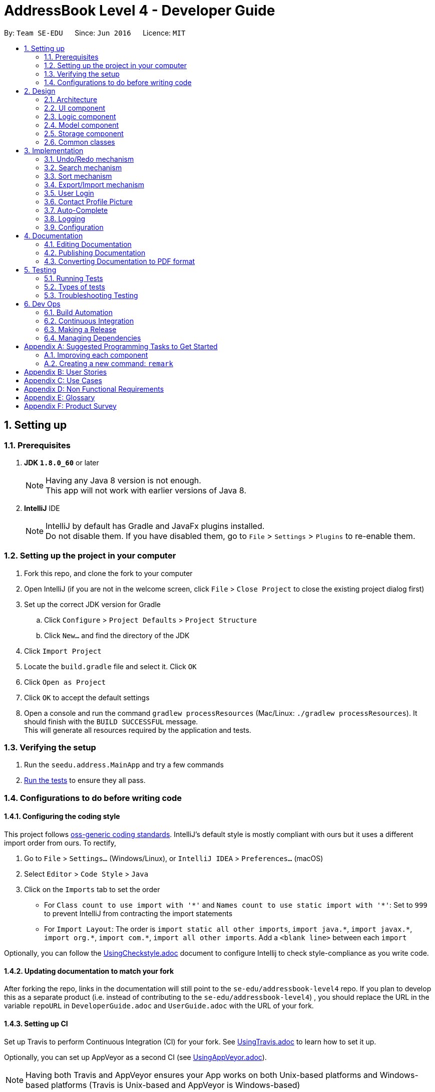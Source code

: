 = AddressBook Level 4 - Developer Guide
:toc:
:toc-title:
:toc-placement: preamble
:sectnums:
:imagesDir: images
:stylesDir: stylesheets
ifdef::env-github[]
:tip-caption: :bulb:
:note-caption: :information_source:
endif::[]
ifdef::env-github,env-browser[:outfilesuffix: .adoc]
:repoURL: https://github.com/se-edu/addressbook-level4/tree/master

By: `Team SE-EDU`      Since: `Jun 2016`      Licence: `MIT`

== Setting up

=== Prerequisites

. *JDK `1.8.0_60`* or later
+
[NOTE]
Having any Java 8 version is not enough. +
This app will not work with earlier versions of Java 8.
+

. *IntelliJ* IDE
+
[NOTE]
IntelliJ by default has Gradle and JavaFx plugins installed. +
Do not disable them. If you have disabled them, go to `File` > `Settings` > `Plugins` to re-enable them.


=== Setting up the project in your computer

. Fork this repo, and clone the fork to your computer
. Open IntelliJ (if you are not in the welcome screen, click `File` > `Close Project` to close the existing project dialog first)
. Set up the correct JDK version for Gradle
.. Click `Configure` > `Project Defaults` > `Project Structure`
.. Click `New...` and find the directory of the JDK
. Click `Import Project`
. Locate the `build.gradle` file and select it. Click `OK`
. Click `Open as Project`
. Click `OK` to accept the default settings
. Open a console and run the command `gradlew processResources` (Mac/Linux: `./gradlew processResources`). It should finish with the `BUILD SUCCESSFUL` message. +
This will generate all resources required by the application and tests.

=== Verifying the setup

. Run the `seedu.address.MainApp` and try a few commands
. link:#testing[Run the tests] to ensure they all pass.

=== Configurations to do before writing code

==== Configuring the coding style

This project follows https://github.com/oss-generic/process/blob/master/docs/CodingStandards.md[oss-generic coding standards]. IntelliJ's default style is mostly compliant with ours but it uses a different import order from ours. To rectify,

. Go to `File` > `Settings...` (Windows/Linux), or `IntelliJ IDEA` > `Preferences...` (macOS)
. Select `Editor` > `Code Style` > `Java`
. Click on the `Imports` tab to set the order

* For `Class count to use import with '\*'` and `Names count to use static import with '*'`: Set to `999` to prevent IntelliJ from contracting the import statements
* For `Import Layout`: The order is `import static all other imports`, `import java.\*`, `import javax.*`, `import org.\*`, `import com.*`, `import all other imports`. Add a `<blank line>` between each `import`

Optionally, you can follow the <<UsingCheckstyle#, UsingCheckstyle.adoc>> document to configure Intellij to check style-compliance as you write code.

==== Updating documentation to match your fork

After forking the repo, links in the documentation will still point to the `se-edu/addressbook-level4` repo. If you plan to develop this as a separate product (i.e. instead of contributing to the `se-edu/addressbook-level4`) , you should replace the URL in the variable `repoURL` in `DeveloperGuide.adoc` and `UserGuide.adoc` with the URL of your fork.

==== Setting up CI

Set up Travis to perform Continuous Integration (CI) for your fork. See <<UsingTravis#, UsingTravis.adoc>> to learn how to set it up.

Optionally, you can set up AppVeyor as a second CI (see <<UsingAppVeyor#, UsingAppVeyor.adoc>>).

[NOTE]
Having both Travis and AppVeyor ensures your App works on both Unix-based platforms and Windows-based platforms (Travis is Unix-based and AppVeyor is Windows-based)

==== Getting started with coding

When you are ready to start coding,

1. Get some sense of the overall design by reading the link:#architecture[Architecture] section.
2. Take a look at the section link:#suggested-programming-tasks-to-get-started[Suggested Programming Tasks to Get Started].

== Design

=== Architecture

image::Architecture.png[width="600"]
_Figure 2.1.1 : Architecture Diagram_

The *_Architecture Diagram_* given above explains the high-level design of the App. Given below is a quick overview of each component.

[TIP]
The `.pptx` files used to create diagrams in this document can be found in the link:{repoURL}/docs/diagrams/[diagrams] folder. To update a diagram, modify the diagram in the pptx file, select the objects of the diagram, and choose `Save as picture`.

`Main` has only one class called link:{repoURL}/src/main/java/seedu/address/MainApp.java[`MainApp`]. It is responsible for,

* At app launch: Initializes the components in the correct sequence, and connects them up with each other.
* At shut down: Shuts down the components and invokes cleanup method where necessary.

link:#common-classes[*`Commons`*] represents a collection of classes used by multiple other components. Two of those classes play important roles at the architecture level.

* `EventsCenter` : This class (written using https://github.com/google/guava/wiki/EventBusExplained[Google's Event Bus library]) is used by components to communicate with other components using events (i.e. a form of _Event Driven_ design)
* `LogsCenter` : Used by many classes to write log messages to the App's log file.

The rest of the App consists of four components.

* link:#ui-component[*`UI`*] : The UI of the App.
* link:#logic-component[*`Logic`*] : The command executor.
* link:#model-component[*`Model`*] : Holds the data of the App in-memory.
* link:#storage-component[*`Storage`*] : Reads data from, and writes data to, the hard disk.

Each of the four components

* Defines its _API_ in an `interface` with the same name as the Component.
* Exposes its functionality using a `{Component Name}Manager` class.

For example, the `Logic` component (see the class diagram given below) defines it's API in the `Logic.java` interface and exposes its functionality using the `LogicManager.java` class.

image::LogicClassDiagram.png[width="800"]
_Figure 2.1.2 : Class Diagram of the Logic Component_

[discrete]
==== Events-Driven nature of the design

The _Sequence Diagram_ below shows how the components interact for the scenario where the user issues the command `delete 1`.

image::SDforDeletePerson.png[width="800"]
_Figure 2.1.3a : Component interactions for `delete 1` command (part 1)_

[NOTE]
Note how the `Model` simply raises a `AddressBookChangedEvent` when the Address Book data are changed, instead of asking the `Storage` to save the updates to the hard disk.

The diagram below shows how the `EventsCenter` reacts to that event, which eventually results in the updates being saved to the hard disk and the status bar of the UI being updated to reflect the 'Last Updated' time.

image::SDforDeletePersonEventHandling.png[width="800"]
_Figure 2.1.3b : Component interactions for `delete 1` command (part 2)_

[NOTE]
Note how the event is propagated through the `EventsCenter` to the `Storage` and `UI` without `Model` having to be coupled to either of them. This is an example of how this Event Driven approach helps us reduce direct coupling between components.

The sections below give more details of each component.

=== UI component

image::UiClassDiagram.png[width="800"]
_Figure 2.2.1 : Structure of the UI Component_

*API* : link:{repoURL}/src/main/java/seedu/address/ui/Ui.java[`Ui.java`]

The UI consists of a `MainWindow` that is made up of parts e.g.`CommandBox`, `ResultDisplay`, `PersonListPanel`, `PersonProfile` `StatusBarFooter`, `BrowserPanel` etc. All these, including the `MainWindow`, inherit from the abstract `UiPart` class.

The `UI` component uses JavaFx UI framework. The layout of these UI parts are defined in matching `.fxml` files that are in the `src/main/resources/view` folder. For example, the layout of the link:{repoURL}/src/main/java/seedu/address/ui/MainWindow.java[`MainWindow`] is specified in link:{repoURL}/src/main/resources/view/MainWindow.fxml[`MainWindow.fxml`]

The `UI` component,

* Executes user commands using the `Logic` component.
* Binds itself to some data in the `Model` so that the UI can auto-update when data in the `Model` change.
* Responds to events raised from various parts of the App and updates the UI accordingly.

=== Logic component

image::LogicClassDiagram.png[width="800"]
_Figure 2.3.1 : Structure of the Logic Component_

image::LogicCommandClassDiagram.png[width="800"]
_Figure 2.3.2 : Structure of Commands in the Logic Component. This diagram shows finer details concerning `XYZCommand` and `Command` in Figure 2.3.1_

*API* :
link:{repoURL}/src/main/java/seedu/address/logic/Logic.java[`Logic.java`]

.  `Logic` uses the `AddressBookParser` class to parse the user command.
.  This results in a `Command` object which is executed by the `LogicManager`.
.  The command execution can affect the `Model` (e.g. adding a person) and/or raise events.
.  The result of the command execution is encapsulated as a `CommandResult` object which is passed back to the `Ui`.

Given below is the Sequence Diagram for interactions within the `Logic` component for the `execute("delete 1")` API call.

image::DeletePersonSdForLogic.png[width="800"]
_Figure 2.3.1 : Interactions Inside the Logic Component for the `delete 1` Command_

=== Model component

image::ModelClassDiagram.png[width="800"]
_Figure 2.4.1 : Structure of the Model Component_

*API* : link:{repoURL}/src/main/java/seedu/address/model/Model.java[`Model.java`]

The `Model`,

* stores a `UserPref` object that represents the user's preferences.
* stores the Address Book data.
* exposes an unmodifiable `ObservableList<ReadOnlyPerson>` that can be 'observed' e.g. the UI can be bound to this list so that the UI automatically updates when the data in the list change.
* does not depend on any of the other three components.

=== Storage component

image::StorageClassDiagram.png[width="800"]
_Figure 2.5.1 : Structure of the Storage Component_

*API* : link:{repoURL}/src/main/java/seedu/address/storage/Storage.java[`Storage.java`]

The `Storage` component,

* can save `UserPref` objects in json format and read it back.
* can save the Address Book data in xml format and read it back.

=== Common classes

Classes used by multiple components are in the `seedu.addressbook.commons` package.

== Implementation

This section describes some noteworthy details on how certain features are implemented.

// tag::undoredo[]
=== Undo/Redo mechanism

The undo/redo mechanism is facilitated by an `UndoRedoStack`, which resides inside `LogicManager`. It supports undoing and redoing of commands that modifies the state of the address book (e.g. `add`, `edit`). Such commands will inherit from `UndoableCommand`.

`UndoRedoStack` only deals with `UndoableCommands`. Commands that cannot be undone will inherit from `Command` instead. The following diagram shows the inheritance diagram for commands:

image::LogicCommandClassDiagram.png[width="800"]

As you can see from the diagram, `UndoableCommand` adds an extra layer between the abstract `Command` class and concrete commands that can be undone, such as the `DeleteCommand`. Note that extra tasks need to be done when executing a command in an _undoable_ way, such as saving the state of the address book before execution. `UndoableCommand` contains the high-level algorithm for those extra tasks while the child classes implements the details of how to execute the specific command. Note that this technique of putting the high-level algorithm in the parent class and lower-level steps of the algorithm in child classes is also known as the https://www.tutorialspoint.com/design_pattern/template_pattern.htm[template pattern].

Commands that are not undoable are implemented this way:
[source,java]
----
public class ListCommand extends Command {
    @Override
    public CommandResult execute() {
        // ... list logic ...
    }
}
----

With the extra layer, the commands that are undoable are implemented this way:
[source,java]
----
public abstract class UndoableCommand extends Command {
    @Override
    public CommandResult execute() {
        // ... undo logic ...

        executeUndoableCommand();
    }
}

public class DeleteCommand extends UndoableCommand {
    @Override
    public CommandResult executeUndoableCommand() {
        // ... delete logic ...
    }
}
----

Suppose that the user has just launched the application. The `UndoRedoStack` will be empty at the beginning.

The user executes a new `UndoableCommand`, `delete 5`, to delete the 5th person in the address book. The current state of the address book is saved before the `delete 5` command executes. The `delete 5` command will then be pushed onto the `undoStack` (the current state is saved together with the command).

image::UndoRedoStartingStackDiagram.png[width="800"]

As the user continues to use the program, more commands are added into the `undoStack`. For example, the user may execute `add n/David ...` to add a new person.

image::UndoRedoNewCommand1StackDiagram.png[width="800"]

[NOTE]
If a command fails its execution, it will not be pushed to the `UndoRedoStack` at all.

The user now decides that adding the person was a mistake, and decides to undo that action using `undo`.

We will pop the most recent command out of the `undoStack` and push it back to the `redoStack`. We will restore the address book to the state before the `add` command executed.

image::UndoRedoExecuteUndoStackDiagram.png[width="800"]

[NOTE]
If the `undoStack` is empty, then there are no other commands left to be undone, and an `Exception` will be thrown when popping the `undoStack`.

The following sequence diagram shows how the undo operation works:

image::UndoRedoSequenceDiagram.png[width="800"]

The redo does the exact opposite (pops from `redoStack`, push to `undoStack`, and restores the address book to the state after the command is executed).

[NOTE]
If the `redoStack` is empty, then there are no other commands left to be redone, and an `Exception` will be thrown when popping the `redoStack`.

The user now decides to execute a new command, `clear`. As before, `clear` will be pushed into the `undoStack`. This time the `redoStack` is no longer empty. It will be purged as it no longer make sense to redo the `add n/David` command (this is the behavior that most modern desktop applications follow).

image::UndoRedoNewCommand2StackDiagram.png[width="800"]

Commands that are not undoable are not added into the `undoStack`. For example, `list`, which inherits from `Command` rather than `UndoableCommand`, will not be added after execution:

image::UndoRedoNewCommand3StackDiagram.png[width="800"]

The following activity diagram summarize what happens inside the `UndoRedoStack` when a user executes a new command:

image::UndoRedoActivityDiagram.png[width="200"]

==== Design Considerations

**Aspect:** Implementation of `UndoableCommand` +
**Alternative 1 (current choice):** Add a new abstract method `executeUndoableCommand()` +
**Pros:** We will not lose any undone/redone functionality as it is now part of the default behaviour. Classes that deal with `Command` do not have to know that `executeUndoableCommand()` exist. +
**Cons:** Hard for new developers to understand the template pattern. +
**Alternative 2:** Just override `execute()` +
**Pros:** Does not involve the template pattern, easier for new developers to understand. +
**Cons:** Classes that inherit from `UndoableCommand` must remember to call `super.execute()`, or lose the ability to undo/redo.

---

**Aspect:** How undo & redo executes +
**Alternative 1 (current choice):** Saves the entire address book. +
**Pros:** Easy to implement. +
**Cons:** May have performance issues in terms of memory usage. +
**Alternative 2:** Individual command knows how to undo/redo by itself. +
**Pros:** Will use less memory (e.g. for `delete`, just save the person being deleted). +
**Cons:** We must ensure that the implementation of each individual command are correct.

---

**Aspect:** Type of commands that can be undone/redone +
**Alternative 1 (current choice):** Only include commands that modifies the address book (`add`, `clear`, `edit`). +
**Pros:** We only revert changes that are hard to change back (the view can easily be re-modified as no data are lost). +
**Cons:** User might think that undo also applies when the list is modified (undoing filtering for example), only to realize that it does not do that, after executing `undo`. +
**Alternative 2:** Include all commands. +
**Pros:** Might be more intuitive for the user. +
**Cons:** User have no way of skipping such commands if he or she just want to reset the state of the address book and not the view. +
**Additional Info:** See our discussion  https://github.com/se-edu/addressbook-level4/issues/390#issuecomment-298936672[here].

---

**Aspect:** Data structure to support the undo/redo commands +
**Alternative 1 (current choice):** Use separate stack for undo and redo +
**Pros:** Easy to understand for new Computer Science student undergraduates to understand, who are likely to be the new incoming developers of our project. +
**Cons:** Logic is duplicated twice. For example, when a new command is executed, we must remember to update both `HistoryManager` and `UndoRedoStack`. +
**Alternative 2:** Use `HistoryManager` for undo/redo +
**Pros:** We do not need to maintain a separate stack, and just reuse what is already in the codebase. +
**Cons:** Requires dealing with commands that have already been undone: We must remember to skip these commands. Violates Single Responsibility Principle and Separation of Concerns as `HistoryManager` now needs to do two different things. +
// end::undoredo[]

// tag::search[]
=== Search mechanism

The search mechanism is very similar to find and relies on the predicate `DetailsContainKeyphrasePredicate`. This function allows users to search for persons whose details matches the keyphrase, case-insensitive. In other words, if any aspect of a person's details (i.e. Name, Phone, Email, Address, Remark or Tag) contains exactly the keyphrase (inclusive of spaces and special characters) as a subsequence, the person(s) will be listed.

image::SearchCommandSequenceDiagram.png[width="800"]
_Figure 3.2.1 : Sequence Diagram of the Search Command_

When the `search` command (or alias: `sh`) is being entered, followed by a non-empty keyphrase, `AddressBookParser` in `LogicManager` will return a `SearchCommandParser`, which will parse the keyphrase. The keyphrase will have trailing and preceding white spaces removed, and be ensured that it is not empty String. The parser will return a `SearchCommand` object, with a `DetailsContainKeyphrasePredicate` as its argument.

`DetailsContainKeyphrasePredicate` implements a `Predicate <ReadOnlyPerson>` interface. `DetailsContainKeyphrasePredicate#test(ReadOnlyPerson person)` will be use to test if a Person's details contain the keyphrase. Within `DetailsContainKeyphrasePredicate#test(ReadOnlyPerson person), a private method would be used to check each aspect of a Person (e.g. Name, Phone, Address etc.) to ensure readability. Since `String#contain` is case-sensitive, a case-insensitive method to check is required. `StringUtil#caseInsensitiveContains(Person person, String keyphrase)` converts both the Person's attribute value and keyphrase to lowercase, and proceeds to use `String#contain` to ensure case-insensitivity.

After a `SearchCommand` is returned to the `LogicManager`, it will be executed. The method will call the model's `updateFileredPersonList` method, which will list every Person that passes `DetailsContainKeyphrasePredicate#test`, and update the model accordingly. A successful command message will be returned if there are no errors thrown and the UI will update accordingly.

==== Design Considerations

**Aspect:** What to be searched for +
**Alternative 1 (current choice):** Include all aspects of Persons to be searched for +
**Pros:** Users can search for users by other fields instead of name +
**Cons:** The search result may be too much for user to process, especially when common sequence of alphabets are entered (e.g. ".com") +
**Alternative 2:** Search only for selected fields +
**Pros:** Reduces the amount of search results for the user +
**Cons:** There is no consistency (design principle) with the mental concept of search that is currently used by applications such as Microsoft Word and Internet Browsers.

---

**Aspect:** How to search +
**Alternative 1 (current choice):** Use `DetailsContainKeyphrasePredicate` +
**Pros:** `DetailsContainKeyphrasePredicate` is similar to `NameContainsKeywordsPredicate` used by FindCommand and therefore easier to implement +
**Cons:** Polymorphism may be employed instead of using separate classes for functions that are similar +
**Alternative 2:** Let `DetailsContainKeyphrasePredicate` inherit `NameContainsKeywordsPredicate` +
**Pros:** Easier for developers to override and add methods +
**Cons:** Internal attributes are of different types and it might be more cumbersome to manipulate the data type.
// end::search[]

// tag::sort[]
=== Sort mechanism

The sort mechanism is similar to that of list command. The sort mechanism is to sort and list the person(s) in the addressbook according to the attribute enetered by the user.

image::SortPersonSdForLogic.png[width="800"]
_Figure 3.3.1 : Sequence Diagram of the Sort Command_

When the `sort` command is being entered, followed by a non-empty keyphrase, `AddressBookParser` in `LogicManager` will return a `SortCommandParser`, which will parse the keyphrase. The keyphrase will have trailing and preceding white spaces removed, and be ensured that it is not empty String. The parser will return a `SortCommand` object.

After a `SortCommand` is returned to the `LogicManager`, it will be executed. The method will call `sortComparatorByPrefix` method, which will sort the Persons in ascending or descending order depending on the attribute entered, and update the model accordingly. A successful command message will be returned if there are no errors thrown and the UI will be updated accordingly.

==== Design Considerations

**Aspect:** Attribute +
**Alternative 1:** Can only sort by name +
**Pros:** Users can sort in alphabetical order (A-Z or Z-A) +
**Cons:** Sorted command is still not able to sort a filtered list. Instead it will list all contacts +
**Alternative 2:** Allow filtered sort +
**Pros:** User can sort the Persons in the Address Book after they filter them through search +

---

**Aspect:** Order +
**Alternative 1:** use comparator `sortComparatorByPrefix`  to sort +
**Pros:** User can sort the address book both ascending and descending order +
**Cons:** Not able to stable sort +
**Alternative 2:** Input more than one attribute for sorting +
**Pros:** Sort according to the first attribute and when encounter same value of the first attribute, will the sort person according to second attribute +
**Cons:** Unable to know the optimum number of attribute to stable sort the Persons in the AddressBook.
// end::sort[]

// tag::exportimport[]
=== Export/Import mechanism

We are using XML file to export and import data in address book. Export and Import are designed to allow users to share contacts with each other or synchronize their data in different devices. A list of persons with all information will be written into a specified file in XML format in `export` command. And `import` command will be able to read the file generate, and add the person list into the address book.

`export` command accepts a list of indexes and a file path. (e.g. `export INDEXES;FILE_PATH`) The arguments will be passed to `ExportCommandParser#parse()` method, which will parse two parameters and create a `ExportCommand` object. Then `execute()` will be called by `LogicManager` after setting the address book data.

A `List<ReadOnlyPerson>` is created by mapping the indexes and `filteredPersonList` in `Model`, and then saved using `PersonListStorage#savePersonList()`. The `PersonListStorage` interface is implemented by `XmlPersonListStorage`, where the `Person` is mapped to `XmlAdaptedPerson` and stored in `XmlSerializablePersonList`. Then the XML `Marshaller` writes all data into the file specified.

The following sequence diagram shows how the export operation works:

image::ExportCommandSequenceDiagram.png[width="800"]

When `import` command is entered, the XML `Unmarshaller` will read the file and return a `XmlSerializablePersonList` object that contains the Person List. The the List is internally converted to a `UniquePersonList` by `XmlSerializablePersonList#getPersons()`, and returned to `ImportCommand`. Then the `Person`s are added to the address book sequentially by `Model#addPerson(Person)`.

The following sequence diagram shows how the import operation works:

image::ImportCommandSequenceDiagram.png[width="800"]

==== Design Consideration

**Aspect** Format of export file +
**Alternative 1 (current choice):** Use XML format +
**Pros:** XML format are currently used for saving the address book, so the save method has already been implemented +
**Cons:** Person list need to be transformed to a XML root class while saving and transformed back while reading file +
**Alternative 2:** Save add command as plan text +
**Pros:** Generating command is easy and can be directly used +
**Cons:** Needs to implement new file writer and reader +

---

**Aspect** The return type of `XmlPersonListStorage#readPersonList()` +
**Alternative 1 (current choice):** Use `UniquePersonList` +
**Pros:** The persons are unique when adding to address book +
**Cons:** Needs to handle exception when encounter duplicated persons in the file +
**Alternative 2:** Use `List<ReadOnlyPerson>` +
**Pros:** Has no need to worry about reading the file +
**Cons:** Cannot tell the `DuplicatedPersonException` is caused by persons in file or in address book +
// end::exportimport[]

// tag::login[]
=== User Login

We are currently using a simple authenticating method to validate users. In summary, the user's username and password would be compared to the username and password stored in a file called `credentials.json`. More precisely, the password is stored as a hash value, using Java's `String#hashCode()` method to prevent the password from being openly stored.

Before the user is logged in, the user would not be able to execute any commands. In this version, the user is still able to view the loaded list of contacts. In V1.5, the addressbook will not be loaded until the user is logged in.

*Mechanism*

image::LoginCommandSequenceDiagram.png[width="800"]
_Figure 3.5.1 : Sequence Diagram of the Login Command_

A `LoginCommandParser` parses a user's username and password, and returns a `LoginCommand`. The username and password entered by the user would be encapsulated in a class `UserCreds`, which is a private attribute in the `LoginCommand`. When the `execute` method is called, the `UserCreds` attribute in the `LoginCommand` would be compared against the `UserCreds` in the model. The model gets `UserCreds` attribute by reading the JSON file `credentials.json`.

Upon successful authentication, the attribute `isValidated` in the model's `UserCreds` would be flagged to true. This change of attribute in `UserCreds` would be raised as an event called `indicateUserCredsChanged`. In version V1.5, this event would be transmitted using Google's Event Bus to the UiManager, which will have a handler to make the necessary adjustments to the UI in response to the event.

Before a `Command` is executed, the `LogicManager` check if the current user is validated using `model#getUserCreds()#isValidatedSession()`. Only `helpCommand`, `exitCommand`, and of course `loginCommand` will be executed when a user is currently not logged in. Otherwise, a `CommandException` will be thrown.

In version 2.0, Address Book Pro should adopt an external security framework such as Apache Shiro to ensure more secure authentications.

==== Design Consideration

**Aspect:** Using an external library for more secure authentication +
**Alternative 1 (current choice):**: Validate a user by checking username and password (hasCode) stored in json file. +
**Alternative 2:**: Use an external library such as Apache Shiro. +
**Pros:** Simple authentication without external libraries. Allows for quick iteration. +
**Cons: **Primitive authentication which does not provide good security. Password hash can be cracked to reveal original password. JSON file is also susceptible to manipulations, which may alter the user's saved username and password. +

---

**Aspect** Changes to the GUI +
**Alternative 1:** Allows users to view addressbook as it automatically loads. +
**Alternative 2 (current choice):** Hides all panels except for CommandBox and ResultDisplay. Reveal other panels (e.g. PersonList) once user is logged in. +
**Alternative 3:** Show all panles, but only load addressbook once user is logged in. +
**Pros:** Unauthorized users are unable to view contact list prior to login +
**Cons:** Login mechanism is coupled with existing UI of the address book; Future changes to UI may affect the login mechanism.
// end::login[]

// tag::facebookProfilePicture[]
=== Contact Profile Picture

We are using `facebook4j` package as a wrapper to access Facebook's Graph API. The `Facebook` class is used as an API to access the methods.

This class is used only in `PersonProfile` class, where there is a need to retrieve a contact's profile picture from Facebook to use as a contact profile picture. The method `facebook#getPictureURL(String userId, PictureSize size)` is used to retrieve a larger image from Facebook.

[NOTE] The application is currently authorized with an application token that will expire in 2 months. +
[NOTE] In V2.0, Address Book Pro should introduce Facebook user login and allow users to authenticate the application instead of storing application tokens.

In the event that an image cannot be retrieved from Facebook, a default image stored locally would be used as the contact's profile picture.

**Aspect:** Retrieving a user's Facebook profile picture +
**Alternative 1 (temporary fix)**: Hard code a Facebook userId, which will be used to retrieve a profile picture from the user. +
**Alternative 2**: Figure out how to retrieve userId from a Facebook user's username or url. +
**Alternative 3**: Introduce another 3rd party library that returns a userId from a username +
**Alternative 4 (Current Solution)**: Get users to store their Facebook Id directly for immediate usage +
**Pros**: A simple fix to easily retrieve a contact's profile picture +
**Cons**: Facebook IDs are not usually remembered by users and may require more effort to retrieve.

**Aspect:** Facebook Authentication +
**Alternative 1 (current choice)**: Create a Facebook application and store the app id, app secret and token in the `PersonProfile` class. +
**Alternative 2**: Get users to log in with their own Facebook accounts and grant permission +
**Pros**: Hassle free for users +
**Cons**: The app id, app secret and token are stored in the open, which may pose security issues.
// end::facebookProfilePicture[]

// tag::autocomplete[]
=== Auto-Complete

All auto-complete functions are implemented in one class, `AutoComplete`, including command fill-in and command word guess. +

When user hits `TAB` in the CommandBox, or when a `ParserException` or `CommandException` is thrown, `CommandBox` will call `LogicManager#autoComplete` and set text to the return String. `LogicManager#autoComplete` will call `AutoComplete` class, which will return auto-completed command, with current `filteredPersonList`. +

Inside `AutoComplete` class, a parser will split the command into command word and arguments. The command word will be matched to the existing commands, if it can be matched, corresponding autoComplete method will be called with arguments. (e. g. if the command is "add n/", `addCommandAutoComplete()` will be called) If the command word is invalid, we will try to do a prefix match, and return the suggested command. If the prefix cannot match, a fuzzy search method will be called. +

The fuzzy search calculates levenshtein distance to represent the similarity of two String. If the distance is smaller than half of the length of the correct command word, it will be considered as a hit. For example, if the input command is "port", the levenshtein distance between "port" and "export" will be 2, which is smaller than half of the length of "export" which is 3. So it will be considered as a hit. +

If the command word of the input command is correct, corresponding auto-complete method will be called with argument. These methods do similar things including trimming unnecessary whitespaces, removing non-digit chars when an index is expected, generating all the prefixes that a command needs, filling in fields of a person in filteredPersonList when editing. +

The final return String will be the auto-completed command or a suggestion of possible commands, and will be shown in the CommandBox for further editing.

==== Design Consideration

**Aspect** Method of approximate string matching +
**Alternative 1 (current choice):** Levenshtein distance. +
**Pros:** Easy to implement and acceptable performance in a small system (18 available commands). +
**Cons:** Could run slow in a larger system and the matching acurrate is low. +
**Alternative 2:** More advanced matching methods (e. g. Bitap algorithm). +
**Pros:** More accurate search with better performance. +
**Cons:** Much more difficult to implement. +
// end::autocomplete[]

=== Logging

We are using `java.util.logging` package for logging. The `LogsCenter` class is used to manage the logging levels and logging destinations.

* The logging level can be controlled using the `logLevel` setting in the configuration file (See link:#configuration[Configuration])
* The `Logger` for a class can be obtained using `LogsCenter.getLogger(Class)` which will log messages according to the specified logging level
* Currently log messages are output through: `Console` and to a `.log` file.

*Logging Levels*

* `SEVERE` : Critical problem detected which may possibly cause the termination of the application
* `WARNING` : Can continue, but with caution
* `INFO` : Information showing the noteworthy actions by the App
* `FINE` : Details that is not usually noteworthy but may be useful in debugging e.g. print the actual list instead of just its size

=== Configuration

Certain properties of the application can be controlled (e.g App name, logging level) through the configuration file (default: `config.json`).

== Documentation

We use asciidoc for writing documentation.

[NOTE]
We chose asciidoc over Markdown because asciidoc, although a bit more complex than Markdown, provides more flexibility in formatting.

=== Editing Documentation

See <<UsingGradle#rendering-asciidoc-files, UsingGradle.adoc>> to learn how to render `.adoc` files locally to preview the end result of your edits.
Alternatively, you can download the AsciiDoc plugin for IntelliJ, which allows you to preview the changes you have made to your `.adoc` files in real-time.

=== Publishing Documentation

See <<UsingTravis#deploying-github-pages, UsingTravis.adoc>> to learn how to deploy GitHub Pages using Travis.

=== Converting Documentation to PDF format

We use https://www.google.com/chrome/browser/desktop/[Google Chrome] for converting documentation to PDF format, as Chrome's PDF engine preserves hyperlinks used in webpages.

Here are the steps to convert the project documentation files to PDF format.

.  Follow the instructions in <<UsingGradle#rendering-asciidoc-files, UsingGradle.adoc>> to convert the AsciiDoc files in the `docs/` directory to HTML format.
.  Go to your generated HTML files in the `build/docs` folder, right click on them and select `Open with` -> `Google Chrome`.
.  Within Chrome, click on the `Print` option in Chrome's menu.
.  Set the destination to `Save as PDF`, then click `Save` to save a copy of the file in PDF format. For best results, use the settings indicated in the screenshot below.

image::chrome_save_as_pdf.png[width="300"]
_Figure 5.6.1 : Saving documentation as PDF files in Chrome_

== Testing

=== Running Tests

There are three ways to run tests.

[TIP]
The most reliable way to run tests is the 3rd one. The first two methods might fail some GUI tests due to platform/resolution-specific idiosyncrasies.

*Method 1: Using IntelliJ JUnit test runner*

* To run all tests, right-click on the `src/test/java` folder and choose `Run 'All Tests'`
* To run a subset of tests, you can right-click on a test package, test class, or a test and choose `Run 'ABC'`

*Method 2: Using Gradle*

* Open a console and run the command `gradlew clean allTests` (Mac/Linux: `./gradlew clean allTests`)

[NOTE]
See <<UsingGradle#, UsingGradle.adoc>> for more info on how to run tests using Gradle.

*Method 3: Using Gradle (headless)*

Thanks to the https://github.com/TestFX/TestFX[TestFX] library we use, our GUI tests can be run in the _headless_ mode. In the headless mode, GUI tests do not show up on the screen. That means the developer can do other things on the Computer while the tests are running.

To run tests in headless mode, open a console and run the command `gradlew clean headless allTests` (Mac/Linux: `./gradlew clean headless allTests`)

=== Types of tests

We have two types of tests:

.  *GUI Tests* - These are tests involving the GUI. They include,
.. _System Tests_ that test the entire App by simulating user actions on the GUI. These are in the `systemtests` package.
.. _Unit tests_ that test the individual components. These are in `seedu.address.ui` package.
.  *Non-GUI Tests* - These are tests not involving the GUI. They include,
..  _Unit tests_ targeting the lowest level methods/classes. +
e.g. `seedu.address.commons.StringUtilTest`
..  _Integration tests_ that are checking the integration of multiple code units (those code units are assumed to be working). +
e.g. `seedu.address.storage.StorageManagerTest`
..  Hybrids of unit and integration tests. These test are checking multiple code units as well as how the are connected together. +
e.g. `seedu.address.logic.LogicManagerTest`


=== Troubleshooting Testing
**Problem: `HelpWindowTest` fails with a `NullPointerException`.**

* Reason: One of its dependencies, `UserGuide.html` in `src/main/resources/docs` is missing.
* Solution: Execute Gradle task `processResources`.

== Dev Ops

=== Build Automation

See <<UsingGradle#, UsingGradle.adoc>> to learn how to use Gradle for build automation.

=== Continuous Integration

We use https://travis-ci.org/[Travis CI] and https://www.appveyor.com/[AppVeyor] to perform _Continuous Integration_ on our projects. See <<UsingTravis#, UsingTravis.adoc>> and <<UsingAppVeyor#, UsingAppVeyor.adoc>> for more details.

=== Making a Release

Here are the steps to create a new release.

.  Update the version number in link:{repoURL}/src/main/java/seedu/address/MainApp.java[`MainApp.java`].
.  Generate a JAR file <<UsingGradle#creating-the-jar-file, using Gradle>>.
.  Tag the repo with the version number. e.g. `v0.1`
.  https://help.github.com/articles/creating-releases/[Create a new release using GitHub] and upload the JAR file you created.

=== Managing Dependencies

A project often depends on third-party libraries. For example, Address Book depends on the http://wiki.fasterxml.com/JacksonHome[Jackson library] for XML parsing. Managing these _dependencies_ can be automated using Gradle. For example, Gradle can download the dependencies automatically, which is better than these alternatives. +
a. Include those libraries in the repo (this bloats the repo size) +
b. Require developers to download those libraries manually (this creates extra work for developers)

[appendix]
== Suggested Programming Tasks to Get Started

Suggested path for new programmers:

1. First, add small local-impact (i.e. the impact of the change does not go beyond the component) enhancements to one component at a time. Some suggestions are given in this section link:#improving-each-component[Improving a Component].

2. Next, add a feature that touches multiple components to learn how to implement an end-to-end feature across all components. The section link:#creating-a-new-command-code-remark-code[Creating a new command: `remark`] explains how to go about adding such a feature.

=== Improving each component

Each individual exercise in this section is component-based (i.e. you would not need to modify the other components to get it to work).

[discrete]
==== `Logic` component

[TIP]
Do take a look at the link:#logic-component[Design: Logic Component] section before attempting to modify the `Logic` component.

. Add a shorthand equivalent alias for each of the individual commands. For example, besides typing `clear`, the user can also type `c` to remove all persons in the list.
+
****
* Hints
** Just like we store each individual command word constant `COMMAND_WORD` inside `*Command.java` (e.g.  link:{repoURL}/src/main/java/seedu/address/logic/commands/FindCommand.java[`FindCommand#COMMAND_WORD`], link:{repoURL}/src/main/java/seedu/address/logic/commands/DeleteCommand.java[`DeleteCommand#COMMAND_WORD`]), you need a new constant for aliases as well (e.g. `FindCommand#COMMAND_ALIAS`).
** link:{repoURL}/src/main/java/seedu/address/logic/parser/AddressBookParser.java[`AddressBookParser`] is responsible for analyzing command words.
* Solution
** Modify the switch statement in link:{repoURL}/src/main/java/seedu/address/logic/parser/AddressBookParser.java[`AddressBookParser#parseCommand(String)`] such that both the proper command word and alias can be used to execute the same intended command.
** See this https://github.com/se-edu/addressbook-level4/pull/590/files[PR] for the full solution.
****

[discrete]
==== `Model` component

[TIP]
Do take a look at the link:#model-component[Design: Model Component] section before attempting to modify the `Model` component.

. Add a `removeTag(Tag)` method. The specified tag will be removed from everyone in the address book.
+
****
* Hints
** The link:{repoURL}/src/main/java/seedu/address/model/Model.java[`Model`] API needs to be updated.
**  Find out which of the existing API methods in  link:{repoURL}/src/main/java/seedu/address/model/AddressBook.java[`AddressBook`] and link:{repoURL}/src/main/java/seedu/address/model/person/Person.java[`Person`] classes can be used to implement the tag removal logic. link:{repoURL}/src/main/java/seedu/address/model/AddressBook.java[`AddressBook`] allows you to update a person, and link:{repoURL}/src/main/java/seedu/address/model/person/Person.java[`Person`] allows you to update the tags.
* Solution
** Add the implementation of `deleteTag(Tag)` method in link:{repoURL}/src/main/java/seedu/address/model/ModelManager.java[`ModelManager`]. Loop through each person, and remove the `tag` from each person.
** See this https://github.com/se-edu/addressbook-level4/pull/591/files[PR] for the full solution.
****

[discrete]
==== `Ui` component

[TIP]
Do take a look at the link:#ui-component[Design: UI Component] section before attempting to modify the `UI` component.

. Use different colors for different tags inside person cards. For example, `friends` tags can be all in grey, and `colleagues` tags can be all in red.
+
**Before**
+
image::getting-started-ui-tag-before.png[width="300"]
+
**After**
+
image::getting-started-ui-tag-after.png[width="300"]
+
****
* Hints
** The tag labels are created inside link:{repoURL}/src/main/java/seedu/address/ui/PersonCard.java[`PersonCard#initTags(ReadOnlyPerson)`] (`new Label(tag.tagName)`). https://docs.oracle.com/javase/8/javafx/api/javafx/scene/control/Label.html[JavaFX's `Label` class] allows you to modify the style of each Label, such as changing its color.
** Use the .css attribute `-fx-background-color` to add a color.
* Solution
** See this https://github.com/se-edu/addressbook-level4/pull/592/files[PR] for the full solution.
****

. Modify link:{repoURL}/src/main/java/seedu/address/commons/events/ui/NewResultAvailableEvent.java[`NewResultAvailableEvent`] such that link:{repoURL}/src/main/java/seedu/address/ui/ResultDisplay.java[`ResultDisplay`] can show a different style on error (currently it shows the same regardless of errors).
+
**Before**
+
image::getting-started-ui-result-before.png[width="200"]
+
**After**
+
image::getting-started-ui-result-after.png[width="200"]
+
****
* Hints
** link:{repoURL}/src/main/java/seedu/address/commons/events/ui/NewResultAvailableEvent.java[`NewResultAvailableEvent`] is raised by link:{repoURL}/src/main/java/seedu/address/ui/CommandBox.java[`CommandBox`] which also knows whether the result is a success or failure, and is caught by link:{repoURL}/src/main/java/seedu/address/ui/ResultDisplay.java[`ResultDisplay`] which is where we want to change the style to.
** Refer to link:{repoURL}/src/main/java/seedu/address/ui/CommandBox.java[`CommandBox`] for an example on how to display an error.
* Solution
** Modify link:{repoURL}/src/main/java/seedu/address/commons/events/ui/NewResultAvailableEvent.java[`NewResultAvailableEvent`] 's constructor so that users of the event can indicate whether an error has occurred.
** Modify link:{repoURL}/src/main/java/seedu/address/ui/ResultDisplay.java[`ResultDisplay#handleNewResultAvailableEvent(event)`] to react to this event appropriately.
** See this https://github.com/se-edu/addressbook-level4/pull/593/files[PR] for the full solution.
****

. Modify the link:{repoURL}/src/main/java/seedu/address/ui/StatusBarFooter.java[`StatusBarFooter`] to show the total number of people in the address book.
+
**Before**
+
image::getting-started-ui-status-before.png[width="500"]
+
**After**
+
image::getting-started-ui-status-after.png[width="500"]
+
****
* Hints
** link:{repoURL}/src/main/resources/view/StatusBarFooter.fxml[`StatusBarFooter.fxml`] will need a new `StatusBar`. Be sure to set the `GridPane.columnIndex` properly for each `StatusBar` to avoid misalignment!
** link:{repoURL}/src/main/java/seedu/address/ui/StatusBarFooter.java[`StatusBarFooter`] needs to initialize the status bar on application start, and to update it accordingly whenever the address book is updated.
* Solution
** Modify the constructor of link:{repoURL}/src/main/java/seedu/address/ui/StatusBarFooter.java[`StatusBarFooter`] to take in the number of persons when the application just started.
** Use link:{repoURL}/src/main/java/seedu/address/ui/StatusBarFooter.java[`StatusBarFooter#handleAddressBookChangedEvent(AddressBookChangedEvent)`] to update the number of persons whenever there are new changes to the addressbook.
** See this https://github.com/se-edu/addressbook-level4/pull/596/files[PR] for the full solution.
****

[discrete]
==== `Storage` component

[TIP]
Do take a look at the link:#storage-component[Design: Storage Component] section before attempting to modify the `Storage` component.

. Add a new method `backupAddressBook(ReadOnlyAddressBook)`, so that the address book can be saved in a fixed temporary location.
+
****
* Hint
** Add the API method in link:{repoURL}/src/main/java/seedu/address/storage/AddressBookStorage.java[`AddressBookStorage`] interface.
** Implement the logic in link:{repoURL}/src/main/java/seedu/address/storage/StorageManager.java[`StorageManager`] class.
* Solution
** See this https://github.com/se-edu/addressbook-level4/pull/594/files[PR] for the full solution.
****

//tag::remark[]
=== Creating a new command: `remark`

By creating this command, you will get a chance to learn how to implement a feature end-to-end, touching all major components of the app.

==== Description
Edits the remark for a person specified in the `INDEX`. +
Format: `remark INDEX r/[REMARK]`

Examples:

* `remark 1 r/Likes to drink coffee.` +
Edits the remark for the first person to `Likes to drink coffee.`
* `remark 1 r/` +
Removes the remark for the first person.

==== Step-by-step Instructions

===== [Step 1] Logic: Teach the app to accept 'remark' which does nothing
Let's start by teaching the application how to parse a `remark` command. We will add the logic of `remark` later.

**Main:**

. Add a `RemarkCommand` that extends link:{repoURL}/src/main/java/seedu/address/logic/commands/UndoableCommand.java[`UndoableCommand`]. Upon execution, it should just throw an `Exception`.
. Modify link:{repoURL}/src/main/java/seedu/address/logic/parser/AddressBookParser.java[`AddressBookParser`] to accept a `RemarkCommand`.

**Tests:**

. Add `RemarkCommandTest` that tests that `executeUndoableCommand()` throws an Exception.
. Add new test method to link:{repoURL}/src/test/java/seedu/address/logic/parser/AddressBookParserTest.java[`AddressBookParserTest`], which tests that typing "remark" returns an instance of `RemarkCommand`.

===== [Step 2] Logic: Teach the app to accept 'remark' arguments
Let's teach the application to parse arguments that our `remark` command will accept. E.g. `1 r/Likes to drink coffee.`

**Main:**

. Modify `RemarkCommand` to take in an `Index` and `String` and print those two parameters as the error message.
. Add `RemarkCommandParser` that knows how to parse two arguments, one index and one with prefix 'r/'.
. Modify link:{repoURL}/src/main/java/seedu/address/logic/parser/AddressBookParser.java[`AddressBookParser`] to use the newly implemented `RemarkCommandParser`.

**Tests:**

. Modify `RemarkCommandTest` to test the `RemarkCommand#equals()` method.
. Add `RemarkCommandParserTest` that tests different boundary values
for `RemarkCommandParser`.
. Modify link:{repoURL}/src/test/java/seedu/address/logic/parser/AddressBookParserTest.java[`AddressBookParserTest`] to test that the correct command is generated according to the user input.

===== [Step 3] Ui: Add a placeholder for remark in `PersonCard`
Let's add a placeholder on all our link:{repoURL}/src/main/java/seedu/address/ui/PersonCard.java[`PersonCard`] s to display a remark for each person later.

**Main:**

. Add a `Label` with any random text inside link:{repoURL}/src/main/resources/view/PersonListCard.fxml[`PersonListCard.fxml`].
. Add FXML annotation in link:{repoURL}/src/main/java/seedu/address/ui/PersonCard.java[`PersonCard`] to tie the variable to the actual label.

**Tests:**

. Modify link:{repoURL}/src/test/java/guitests/guihandles/PersonCardHandle.java[`PersonCardHandle`] so that future tests can read the contents of the remark label.

===== [Step 4] Model: Add `Remark` class
We have to properly encapsulate the remark in our link:{repoURL}/src/main/java/seedu/address/model/person/ReadOnlyPerson.java[`ReadOnlyPerson`] class. Instead of just using a `String`, let's follow the conventional class structure that the codebase already uses by adding a `Remark` class.

**Main:**

. Add `Remark` to model component (you can copy from link:{repoURL}/src/main/java/seedu/address/model/person/Address.java[`Address`], remove the regex and change the names accordingly).
. Modify `RemarkCommand` to now take in a `Remark` instead of a `String`.

**Tests:**

. Add test for `Remark`, to test the `Remark#equals()` method.

===== [Step 5] Model: Modify `ReadOnlyPerson` to support a `Remark` field
Now we have the `Remark` class, we need to actually use it inside link:{repoURL}/src/main/java/seedu/address/model/person/ReadOnlyPerson.java[`ReadOnlyPerson`].

**Main:**

. Add three methods `setRemark(Remark)`, `getRemark()` and `remarkProperty()`. Be sure to implement these newly created methods in link:{repoURL}/src/main/java/seedu/address/model/person/ReadOnlyPerson.java[`Person`], which implements the link:{repoURL}/src/main/java/seedu/address/model/person/ReadOnlyPerson.java[`ReadOnlyPerson`] interface.
. You may assume that the user will not be able to use the `add` and `edit` commands to modify the remarks field (i.e. the person will be created without a remark).
. Modify link:{repoURL}/src/main/java/seedu/address/model/util/SampleDataUtil.java/[`SampleDataUtil`] to add remarks for the sample data (delete your `addressBook.xml` so that the application will load the sample data when you launch it.)

===== [Step 6] Storage: Add `Remark` field to `XmlAdaptedPerson` class
We now have `Remark` s for `Person` s, but they will be gone when we exit the application. Let's modify link:{repoURL}/src/main/java/seedu/address/storage/XmlAdaptedPerson.java[`XmlAdaptedPerson`] to include a `Remark` field so that it will be saved.

**Main:**

. Add a new Xml field for `Remark`.
. Be sure to modify the logic of the constructor and `toModelType()`, which handles the conversion to/from  link:{repoURL}/src/main/java/seedu/address/model/person/ReadOnlyPerson.java[`ReadOnlyPerson`].

**Tests:**

. Fix `validAddressBook.xml` such that the XML tests will not fail due to a missing `<remark>` element.

===== [Step 7] Ui: Connect `Remark` field to `PersonCard`
Our remark label in link:{repoURL}/src/main/java/seedu/address/ui/PersonCard.java[`PersonCard`] is still a placeholder. Let's bring it to life by binding it with the actual `remark` field.

**Main:**

. Modify link:{repoURL}/src/main/java/seedu/address/ui/PersonCard.java[`PersonCard#bindListeners()`] to add the binding for `remark`.

**Tests:**

. Modify link:{repoURL}/src/test/java/seedu/address/ui/testutil/GuiTestAssert.java[`GuiTestAssert#assertCardDisplaysPerson(...)`] so that it will compare the remark label.
. In link:{repoURL}/src/test/java/seedu/address/ui/PersonCardTest.java[`PersonCardTest`], call `personWithTags.setRemark(ALICE.getRemark())` to test that changes in the link:{repoURL}/src/main/java/seedu/address/model/person/ReadOnlyPerson.java[`Person`] 's remark correctly updates the corresponding link:{repoURL}/src/main/java/seedu/address/ui/PersonCard.java[`PersonCard`].

===== [Step 8] Logic: Implement `RemarkCommand#execute()` logic
We now have everything set up... but we still can't modify the remarks. Let's finish it up by adding in actual logic for our `remark` command.

**Main:**

. Replace the logic in `RemarkCommand#execute()` (that currently just throws an `Exception`), with the actual logic to modify the remarks of a person.

**Tests:**

. Update `RemarkCommandTest` to test that the `execute()` logic works.

==== Full Solution

See this https://github.com/se-edu/addressbook-level4/pull/599[PR] for the step-by-step solution.
//tag::remark[]

[appendix]
== User Stories

Priorities: High (must have) - `* * \*`, Medium (nice to have) - `* \*`, Low (unlikely to have) - `*`

[width="59%",cols="22%,<23%,<25%,<30%",options="header",]
|=======================================================================
|Priority |As a ... |I want to ... |So that I can...
|`* * *` |new user |see usage instructions |refer to instructions when I forget how to use the App

|`* * *` |user |add a new person |

|`* * *` |user |delete a person |remove entries that I no longer need

|`* * *` |user |find a person by name |locate details of persons without having to go through the entire list

|`* * *` |user |edit their contact details |I do not have to delete and create a new contact

|`* * *` |user |edit my own contact details |I can make changes/correct my errors

|`* * *` |user |add/edit a tag pegged to my contact |I can update the tags if necessary

|`* * *` |user |undo and redo my last action |I can recover from my mistakes

|`* * *` |user |create groups |I can sort my contacts according to social context

|`* * *` |user |sort and find according to tags/social groups/name/dob |I can conveniently look out for specific tags/identify categories

|`* * *` |user |log in to access the addressbook |only I can access the addressbook

|`* * *` |user |list the names only in my addresbook |I don't have to see all the details of every person I am not interested in

|`* * *` |user |search for users by other fields (e.g. email/address/contact number) |I can quickly access contact by other identifiable attributes

|`* * *` |user |open a save file in another directory |I can have multiple addressbooks and share with other users

|`* * *` |user |change the color scheme/UI elements of the addressbook |I can select a color/font that suits my preference

|`* * *` |user |export and import my contact details |I can share the contact details

|`* * *` |user |share a contact card (that is exported) with another user |I can easily share with a click of a button and avoid manual sharing

|`* * *` |user |add my contact's birthday details |I can keep track of my contact's birthdays

|`* * *` |user |be reminded of my contact's birthday |I can remember their birthdays easily

|`* * *` |user |add social media links for me and my contacts |We can connect socially

|`* * *` |user |view my contact's social media profiles link |I can easily connect with them if I have not already done so

|`* * *` |user |use alias for shorthand for commands |I don't have to type all the commands every time I use it

|`* * *` |user |auto-complete the commands |I can be efficient and not worry about entering wrong commands

|`* *` |user |edit their details without including prefix |I can conveniently edit a person without having to include tags every time

|`* *` |user |share a contact with another user |I can easily share with a share file and avoid manual sharing

|`* *` |user |hide link:#private-contact-detail[private contact details] by default |minimize chance of someone else seeing them by accident

|`* *` |user |know how to get to my contact's address from my current location on Google maps |I know which route to take to get there

|`* *` |user |message/create online groups (e.g. Google Doc/Telegram) for contacts in my list |I do not have to copy/paste/manually enter their details

|`* *` |user |log in with my Facebook/Google account |I do not have to enter my username/password

|`* *` |user |send feedback to the developer |I can give suggestion on how to improve the current app

|`* *` |user |add an event to the addressbook |I can easily save appointments to the addressbook's calendar

|`* *` |user |store my addressbook in the cloud |I can access my addressbook from any device

|`*` |user with many persons in the address book |sort persons by name |locate a person easily

|`*` |user |see how my friends are interconnected |I can know who are our mutual friends

|`*` |user |see my contact's social media updates |I keep up with their activities

|`*` |user |execute commands with my voice |I can search for contacts without having to touch the keyboard

|`*` |user |interact with the GUI in natural language |I do not have to remember the commands

|`*` |user |have the option to customize my addressbook |I can have the flexibility of deciding which features I need
|=======================================================================

[appendix]
== Use Cases

(For all use cases below, the *System* is the `AddressBook` and the *Actor* is the `user`, unless specified otherwise)

[discrete]
=== Use case: Help

*MSS*

1.  User requests for help guide
2.  AddressBook shows list of commands (help page) on a new window
+
Use case ends.

[discrete]
=== Use case: Add person

*MSS*

1.  User requests to add a person with the person’s name, phone, email, address , and (optional) tags
2.  AddressBook adds the person
+
Use case ends.

*Extensions*

[none]
* 2a. The person already exists
+
[none]
** 2a1. AddressBook shows an error message.
+
Use case ends.

* 2b. The added person has missing details
+
[none]
** 2b1. AddressBook shows an error message.
+
Use case ends.

* 2c. The added person has wrong entry format
+
[none]
** 2c1. AddressBook shows an error message.
+
Use case ends.

[discrete]
=== Use case: List

*MSS*

1.  User requests to list persons
2.  AddressBook shows a list of persons
+
Use case ends.

*Extensions*

[none]
* 2a. The list is empty
+
Use case ends.

[discrete]
=== Use case: Edit person

*MSS*

1.  User requests to list persons
2.  AddressBook shows a list of persons
3.  User requests to edit a specific person in the list
4.  AddressBook edits the person and shows the updated list of persons
+
Use case ends.

*Extensions*

[none]
* 2a. The list is empty.
+
Use case ends.

* 3a. The given index is invalid.
+
[none]
** 3a1. AddressBook shows an error message.
+
Use case resumes at step 2.

* 3b. No field is edited or input format is wrong.
+
[none]
** 3a1. AddressBook shows an error message.
+
Use case resumes at step 2.

[discrete]
=== Use case: Find person

*MSS*

1.  User requests to find a person by name
2.  AddressBook shows a list of persons having the same name entered by user
+
Use case ends.

*Extensions*

[none]
* 2a. AddressBook doesn't have the entered name.
+
[none]
** 2a1. AddressBook shows an error message.
+
Use case ends.

[discrete]
=== Use case: Delete person

*MSS*

1.  User requests to list persons
2.  AddressBook shows a list of persons
3.  User requests to delete a specific person in the list
4.  AddressBook deletes the person
+
Use case ends.

*Extensions*

[none]
* 2a. The list is empty.
+
Use case ends.

* 3a. The given index is invalid.
+
[none]
** 3a1. AddressBook shows an error message.
+
Use case resumes at step 2.

[discrete]
=== Use case: Select person

*MSS*

1.  User requests to list persons
2.  AddressBook shows a list of persons
3.  User requests to select a specific person in the list
4.  AddressBook selects the person
+
Use case ends.

*Extensions*

[none]
* 2a. The list is empty.
+
Use case ends.

* 3a. The given index is invalid.
+
[none]
** 3a1. AddressBook shows an error message.
+
Use case resumes at step 2.

[discrete]
=== Use case: History

*MSS*

1.  User requests show history of previous commands
2.  AddressBook shows history of previous commands since the programme started
+
Use case ends.

[discrete]
=== Use case: Undo

*MSS*

1.  User requests to undo previous command
2.  AddressBook undo previous command
+
Use case ends.

*Extensions*

[none]
* 2a. There is no undoable command.
+
[none]
** 2a1. AddressBook shows an error message.
+
Use case ends.

[discrete]
=== Use case: Redo

*MSS*

1.  User requests to redo previous undid command
2.  AddressBook redo previous command
+
Use case ends.

*Extensions*

[none]
* 2a. There is no redoable undid command.
+
[none]
** 2a1. AddressBook shows an error message.
+
Use case ends.

[discrete]
=== Use case: Clear

*MSS*

1.  User requests to delete all existing persons
2.  AddressBook delete all persons
+
Use case ends.

[discrete]
=== Use case: Exit

*MSS*

1.  User requests to exit the programme
2.  AddressBook exits
+
Use case ends.

[appendix]
== Non Functional Requirements

.  Should work on any link:#mainstream-os[mainstream OS] as long as it has Java `1.8.0_60` or higher installed.
.  Should be able to hold up to 1000 persons without a noticeable sluggishness in performance for typical usage.
.  A user with above average typing speed for regular English text (i.e. not code, not system admin commands) should be able to accomplish most of the tasks faster using commands than using the mouse.
.  The UI color scheme should be color-blind friendly.
.  The UI must abide by the 5 design principles - Visibility, Feedback, Constraints, Mapping, Consistency and Affordance.
.  The documentation should be well maintained, and written in plain and simple to understand English such that other developers can easily read and understand.
.  The system should not take longer than 3 seconds to execute a command.
.  The project is expected to adhere to a schedule that delivers at least an improvement (size of improvement does not matter) on a weekly basis.
.  Every additional feature/improvement should have comprehensive tests written to ensure error-free code.

[appendix]
== Glossary

[[mainstream-os]]
Mainstream OS

....
Windows, Linux, Unix, OS-X
....

[[private-contact-detail]]
Private contact detail

....
A contact detail that is not meant to be shared with others
....

[[facebook-Id]]
Facebook Id

....
A unique integer assigned by Facebook to identify users
....

[[user-credentials]]
User Credentials

....
The username and password of the current user, which will be used for authentication
....

[appendix]
== Product Survey

*Product Name*

Author: ...

Pros:

* ...
* ...

Cons:

* ...
* ...
